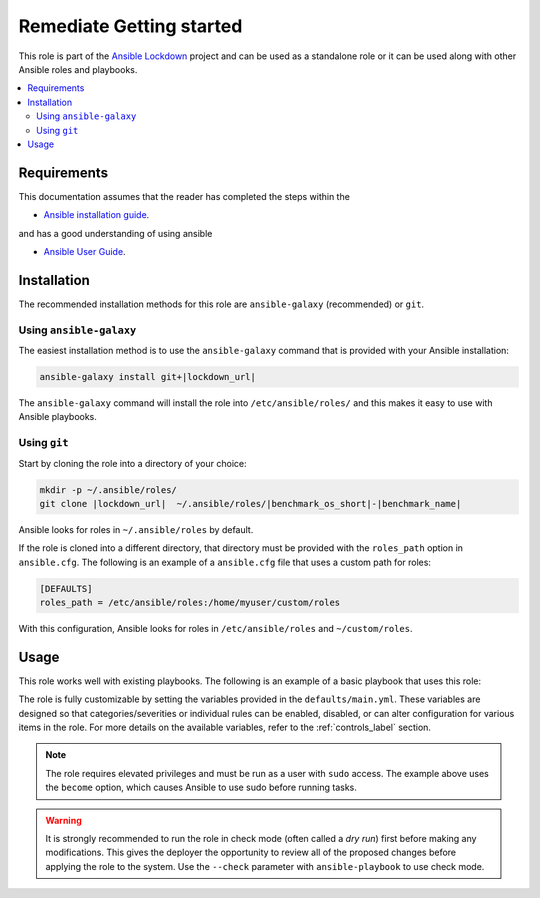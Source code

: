 Remediate Getting started
=========================

This role is part of the `Ansible Lockdown`_ project and can be used as a 
standalone role or it can be used along with other Ansible roles and playbooks.

.. _Ansible Lockdown: https://github.com/ansible-lockdown

.. contents::
   :local:
   :backlinks: none

Requirements
------------
This documentation assumes that the reader has completed the steps within the

* `Ansible installation guide <http://docs.ansible.com/ansible/intro_installation.html>`_.

and has a good understanding of using ansible

* `Ansible User Guide <https://docs.ansible.com/ansible/latest/user_guide/index.html>`_.


Installation
-------------------------------------

The recommended installation methods for this role are
``ansible-galaxy`` (recommended) or ``git``.

Using ``ansible-galaxy``
~~~~~~~~~~~~~~~~~~~~~~~~

The easiest installation method is to use the ``ansible-galaxy`` command that
is provided with your Ansible installation:

.. code-block:: console
   

   ansible-galaxy install git+|lockdown_url|

The ``ansible-galaxy`` command will install the role into
``/etc/ansible/roles/`` and this makes it easy to use with
Ansible playbooks.

Using ``git``
~~~~~~~~~~~~~

Start by cloning the role into a directory of your choice:

.. code-block:: console

   mkdir -p ~/.ansible/roles/
   git clone |lockdown_url|  ~/.ansible/roles/|benchmark_os_short|-|benchmark_name|


Ansible looks for roles in ``~/.ansible/roles`` by default.

If the role is cloned into a different directory, that directory must be
provided with the ``roles_path`` option in ``ansible.cfg``. The following is
an example of a ``ansible.cfg`` file that uses a custom path for roles:

.. code-block:: ini

   [DEFAULTS]
   roles_path = /etc/ansible/roles:/home/myuser/custom/roles

With this configuration, Ansible looks for roles in ``/etc/ansible/roles`` and
``~/custom/roles``.

Usage
-----

This role works well with existing playbooks. The following is an
example of a basic playbook that uses this role:

.. ansible-playbook::

    ---

    - hosts: servers
      become: yes
      roles:
        - role: |benchmark_os_short|-|benchmark_name|
          when:
            - ansible_os_family == 'RedHat'
            - ansible_distribution_major_version | version_compare('7', '=')

The role is fully customizable by setting the variables provided in the ``defaults/main.yml``.
These variables are designed so that categories/severities or individual rules can be enabled,
disabled, or can alter configuration for various items in the role. For more details
on the available variables, refer to the :ref:`controls_label`
section.

.. note::

    The role requires elevated privileges and must be run as a user with ``sudo``
    access. The example above uses the ``become`` option, which causes Ansible to use
    sudo before running tasks.

.. warning::

    It is strongly recommended to run the role in check mode (often called a
    `dry run`) first before making any modifications. This gives the deployer
    the opportunity to review all of the proposed changes before applying the
    role to the system. Use the ``--check`` parameter with ``ansible-playbook``
    to use check mode.
